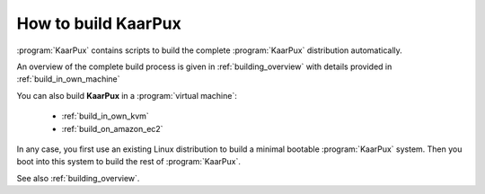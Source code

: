 .. 
   KaarPux: http://kaarpux.kaarposoft.dk
   Copyright (C) 2015: Henrik Kaare Poulsen
   License: http://kaarpux.kaarposoft.dk/license.html

.. _how_to_build_kaarpux:

====================
How to build KaarPux
====================


:program:`KaarPux` contains scripts to build the complete :program:`KaarPux` distribution automatically.

An overview of the complete build process is given in :ref:`building_overview`
with details provided in :ref:`build_in_own_machine`

You can also build **KaarPux** in a :program:`virtual machine`:

   - :ref:`build_in_own_kvm`
   - :ref:`build_on_amazon_ec2`

In any case, you first use an existing Linux distribution to
build a minimal bootable :program:`KaarPux` system.
Then you boot into this system to build the rest of :program:`KaarPux`.

See also :ref:`building_overview`.

